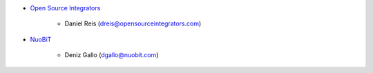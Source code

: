 * `Open Source Integrators <https://www.opensourceintegrators.com>`_

    * Daniel Reis (dreis@opensourceintegrators.com)

* `NuoBiT <https://www.nuobit.com>`_

    * Deniz Gallo (dgallo@nuobit.com)
